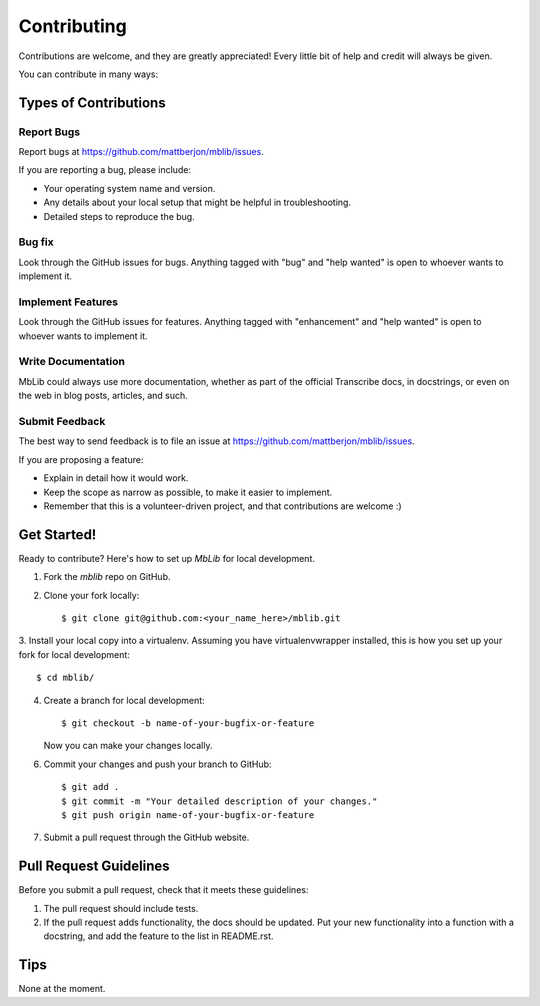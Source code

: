 ============
Contributing
============

Contributions are welcome, and they are greatly appreciated! Every little bit
of help and credit will always be given.

You can contribute in many ways:

Types of Contributions
----------------------

Report Bugs
~~~~~~~~~~~

Report bugs at https://github.com/mattberjon/mblib/issues.

If you are reporting a bug, please include:

* Your operating system name and version.
* Any details about your local setup that might be helpful in troubleshooting.
* Detailed steps to reproduce the bug.

Bug fix
~~~~~~~

Look through the GitHub issues for bugs. Anything tagged with "bug" and "help
wanted" is open to whoever wants to implement it.

Implement Features
~~~~~~~~~~~~~~~~~~

Look through the GitHub issues for features. Anything tagged with "enhancement"
and "help wanted" is open to whoever wants to implement it.

Write Documentation
~~~~~~~~~~~~~~~~~~~

MbLib could always use more documentation, whether as part of the
official Transcribe docs, in docstrings, or even on the web in blog posts,
articles, and such.

Submit Feedback
~~~~~~~~~~~~~~~

The best way to send feedback is to file an issue at
https://github.com/mattberjon/mblib/issues.

If you are proposing a feature:

* Explain in detail how it would work.
* Keep the scope as narrow as possible, to make it easier to implement.
* Remember that this is a volunteer-driven project, and that contributions
  are welcome :)

Get Started!
------------

Ready to contribute? Here's how to set up `MbLib` for local development.

1. Fork the `mblib` repo on GitHub.
2. Clone your fork locally::

    $ git clone git@github.com:<your_name_here>/mblib.git

3. Install your local copy into a virtualenv. Assuming you have
virtualenvwrapper installed, this is how you set up your fork for local
development::

    $ cd mblib/

4. Create a branch for local development::

    $ git checkout -b name-of-your-bugfix-or-feature

   Now you can make your changes locally.

6. Commit your changes and push your branch to GitHub::

    $ git add .
    $ git commit -m "Your detailed description of your changes."
    $ git push origin name-of-your-bugfix-or-feature

7. Submit a pull request through the GitHub website.

Pull Request Guidelines
-----------------------

Before you submit a pull request, check that it meets these guidelines:

1. The pull request should include tests.
2. If the pull request adds functionality, the docs should be updated. Put
   your new functionality into a function with a docstring, and add the
   feature to the list in README.rst.

Tips
----

None at the moment.
